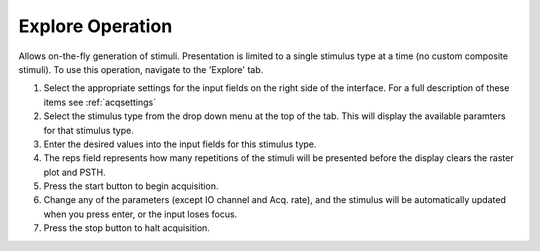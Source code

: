 .. _explore:

Explore Operation
=================

Allows on-the-fly generation of stimuli. Presentation is limited to a single stimulus type at a time (no custom composite stimuli). To use this operation, navigate to the 'Explore' tab.

#. Select the appropriate settings for the input fields on the right side of the interface. For a full description of these items see :ref:`acqsettings`

#. Select the stimulus type from the drop down menu at the top of the tab. This will display the available paramters for that stimulus type.

#. Enter the desired values into the input fields for this stimulus type.

#. The reps field represents how many repetitions of the stimuli will be presented before the display clears the raster plot and PSTH.

#. Press the start button to begin acquisition.

#. Change any of the parameters (except IO channel and Acq. rate), and the stimulus will be automatically updated when you press enter, or the input loses focus.

#. Press the stop button to halt acquisition.

